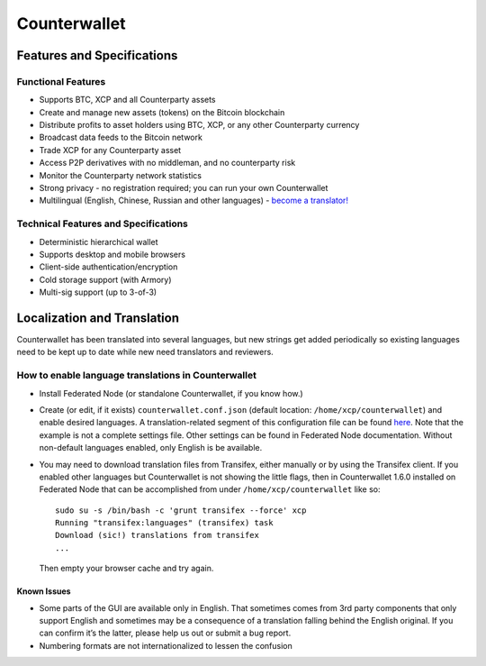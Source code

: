 Counterwallet
=============

Features and Specifications
---------------------------

Functional Features
~~~~~~~~~~~~~~~~~~~

-  Supports BTC, XCP and all Counterparty assets
-  Create and manage new assets (tokens) on the Bitcoin blockchain
-  Distribute profits to asset holders using BTC, XCP, or any other
   Counterparty currency
-  Broadcast data feeds to the Bitcoin network
-  Trade XCP for any Counterparty asset
-  Access P2P derivatives with no middleman, and no counterparty risk
-  Monitor the Counterparty network statistics
-  Strong privacy - no registration required; you can run your own
   Counterwallet
-  Multilingual (English, Chinese, Russian and other languages) -
   `become a translator!`_

Technical Features and Specifications
~~~~~~~~~~~~~~~~~~~~~~~~~~~~~~~~~~~~~

-  Deterministic hierarchical wallet
-  Supports desktop and mobile browsers
-  Client-side authentication/encryption
-  Cold storage support (with Armory)
-  Multi-sig support (up to 3-of-3)

Localization and Translation
----------------------------

Counterwallet has been translated into several languages, but new
strings get added periodically so existing languages need to be kept up
to date while new need translators and reviewers.

How to enable language translations in Counterwallet
~~~~~~~~~~~~~~~~~~~~~~~~~~~~~~~~~~~~~~~~~~~~~~~~~~~~

-  Install Federated Node (or standalone Counterwallet, if you know
   how.)
-  Create (or edit, if it exists) ``counterwallet.conf.json`` (default
   location: ``/home/xcp/counterwallet``) and enable desired languages.
   A translation-related segment of this configuration file can be found
   `here`_. Note that the example is not a complete settings file. Other
   settings can be found in Federated Node documentation. Without
   non-default languages enabled, only English is be available.
-  You may need to download translation files from Transifex, either
   manually or by using the Transifex client. If you enabled other
   languages but Counterwallet is not showing the little flags, then in
   Counterwallet 1.6.0 installed on Federated Node that can be
   accomplished from under ``/home/xcp/counterwallet`` like so:

   ::

       sudo su -s /bin/bash -c 'grunt transifex --force' xcp
       Running "transifex:languages" (transifex) task
       Download (sic!) translations from transifex
       ...

   Then empty your browser cache and try again.

Known Issues
^^^^^^^^^^^^

-  Some parts of the GUI are available only in English. That sometimes
   comes from 3rd party components that only support English and
   sometimes may be a consequence of a translation falling behind the
   English original. If you can confirm it’s the latter, please help us
   out or submit a bug report.
-  Numbering formats are not internationalized to lessen the confusion

.. _here: https://github.com/CounterpartyXCP/counterwallet/blob/develop/counterwallet.conf.json.example
.. _Transifex: https://www.transifex.com/projects/p/counterwallet/
.. _Counterwallet issues: https://github.com/CounterpartyXCP/counterwallet/issues
.. _become a translator!: https://www.transifex.com/organization/counterparty/dashboard/counterwallet
.. _How to buy XCP and Counterparty-listed tokens/assets: https://github.com/CounterpartyXCP/Community/wiki/How-to-Buy-and-Sell-XCP-and-Counterparty-listed-Tokens
